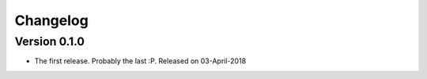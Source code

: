 Changelog
=========

Version 0.1.0
--------------------

- The first release. Probably the last :P. Released on 03-April-2018
